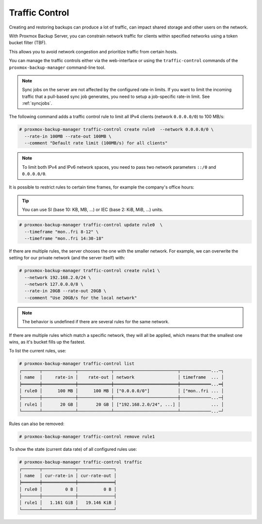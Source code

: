 .. _sysadmin_traffic_control:

Traffic Control
---------------

.. image:: images/screenshots/pbs-gui-traffic-control-add.png
  :target: _images/pbs-gui-traffic-control-add.png
  :align: right
  :alt: Add a traffic control limit

Creating and restoring backups can produce a lot of traffic, can impact shared
storage and other users on the network.

With Proxmox Backup Server, you can constrain network traffic for clients within
specified networks using a token bucket filter (TBF).

This allows you to avoid network congestion and prioritize traffic from
certain hosts.

You can manage the traffic controls either via the web-interface or using the
``traffic-control`` commands of the ``proxmox-backup-manager`` command-line
tool.

.. note:: Sync jobs on the server are not affected by the configured rate-in limits.
   If you want to limit the incoming traffic that a pull-based sync job
   generates, you need to setup a job-specific rate-in limit. See
   :ref:`syncjobs`.

The following command adds a traffic control rule to limit all IPv4 clients
(network ``0.0.0.0/0``) to 100 MB/s:

.. code-block:: console

 # proxmox-backup-manager traffic-control create rule0  --network 0.0.0.0/0 \
   --rate-in 100MB --rate-out 100MB \
   --comment "Default rate limit (100MB/s) for all clients"

.. note:: To limit both IPv4 and IPv6 network spaces, you need to pass two
   network parameters ``::/0`` and ``0.0.0.0/0``.

It is possible to restrict rules to certain time frames, for example the
company's office hours:

.. tip:: You can use SI (base 10: KB, MB, ...) or IEC (base 2: KiB, MiB, ...)
   units.

.. code-block:: console

 # proxmox-backup-manager traffic-control update rule0  \
   --timeframe "mon..fri 8-12" \
   --timeframe "mon..fri 14:30-18"

If there are multiple rules, the server chooses the one with the smaller
network. For example, we can overwrite the setting for our private network (and
the server itself) with:

.. code-block:: console

 # proxmox-backup-manager traffic-control create rule1 \
   --network 192.168.2.0/24 \
   --network 127.0.0.0/8 \
   --rate-in 20GB --rate-out 20GB \
   --comment "Use 20GB/s for the local network"

.. note:: The behavior is undefined if there are several rules for the same network.

If there are multiple rules which match a specific network, they will all be
applied, which means that the smallest one wins, as it's bucket fills up the
fastest.

To list the current rules, use:

.. code-block:: console

 # proxmox-backup-manager traffic-control list
 ┌───────┬─────────────┬─────────────┬─────────────────────────┬────────────...─┐
 │ name  │     rate-in │    rate-out │ network                 │ timeframe  ... │
 ╞═══════╪═════════════╪═════════════╪═════════════════════════╪════════════...═╡
 │ rule0 │      100 MB │      100 MB │ ["0.0.0.0/0"]           │ ["mon..fri ... │
 ├───────┼─────────────┼─────────────┼─────────────────────────┼────────────...─┤
 │ rule1 │       20 GB │       20 GB │ ["192.168.2.0/24", ...] │            ... │
 └───────┴─────────────┴─────────────┴─────────────────────────┴────────────...─┘

Rules can also be removed:

.. code-block:: console

 # proxmox-backup-manager traffic-control remove rule1


To show the state (current data rate) of all configured rules use:

.. code-block:: console

  # proxmox-backup-manager traffic-control traffic
  ┌───────┬─────────────┬──────────────┐
  │ name  │ cur-rate-in │ cur-rate-out │
  ╞═══════╪═════════════╪══════════════╡
  │ rule0 │         0 B │          0 B │
  ├───────┼─────────────┼──────────────┤
  │ rule1 │   1.161 GiB │   19.146 KiB │
  └───────┴─────────────┴──────────────┘
